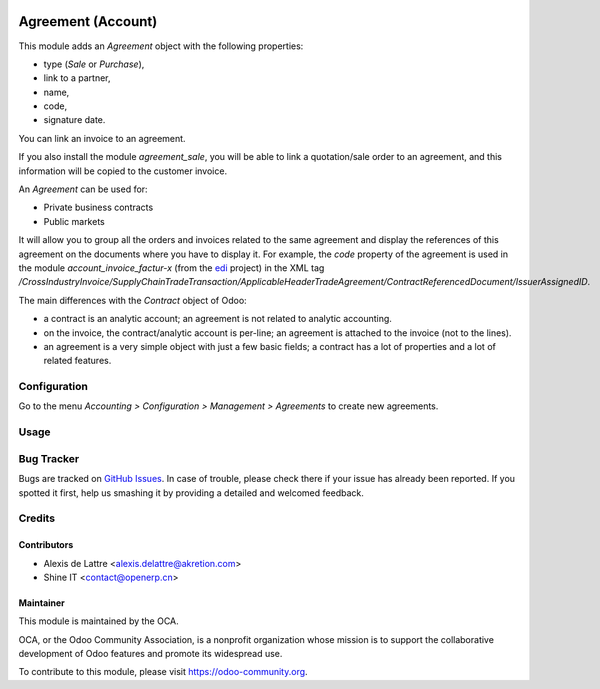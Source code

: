 .. image:: https://img.shields.io/badge/licence-AGPL--3-blue.svg
   :target: http://www.gnu.org/licenses/agpl-3.0-standalone.html
   :alt: License: AGPL-3

===================
Agreement (Account)
===================

This module adds an *Agreement* object with the following properties:

* type (*Sale* or *Purchase*),
* link to a partner,
* name,
* code,
* signature date.

You can link an invoice to an agreement.

If you also install the module *agreement_sale*, you will be able to link a quotation/sale order to an agreement, and this information will be copied to the customer invoice.

An *Agreement* can be used for:

* Private business contracts
* Public markets

It will allow you to group all the orders and invoices related to the same agreement and display the references of this agreement on the documents where you have to display it. For example, the *code* property of the agreement is used in the module *account_invoice_factur-x* (from the `edi <https://github.com/OCA/edi>`_ project) in the XML tag */CrossIndustryInvoice/SupplyChainTradeTransaction/ApplicableHeaderTradeAgreement/ContractReferencedDocument/IssuerAssignedID*.

The main differences with the *Contract* object of Odoo:

* a contract is an analytic account; an agreement is not related to analytic accounting.
* on the invoice, the contract/analytic account is per-line; an agreement is attached to the invoice (not to the lines).
* an agreement is a very simple object with just a few basic fields; a contract has a lot of properties and a lot of related features.

Configuration
=============

Go to the menu *Accounting > Configuration > Management > Agreements* to create new agreements.

Usage
=====

.. image:: https://odoo-community.org/website/image/ir.attachment/5784_f2813bd/datas
   :alt: Try me on Runbot
   :target: https://runbot.odoo-community.org/runbot/110/10.0

Bug Tracker
===========

Bugs are tracked on `GitHub Issues
<https://github.com/OCA/contract/issues>`_. In case of trouble, please
check there if your issue has already been reported. If you spotted it first,
help us smashing it by providing a detailed and welcomed feedback.

Credits
=======

Contributors
------------

* Alexis de Lattre <alexis.delattre@akretion.com>
* Shine IT <contact@openerp.cn>

Maintainer
----------

.. image:: https://odoo-community.org/logo.png
   :alt: Odoo Community Association
   :target: https://odoo-community.org

This module is maintained by the OCA.

OCA, or the Odoo Community Association, is a nonprofit organization whose
mission is to support the collaborative development of Odoo features and
promote its widespread use.

To contribute to this module, please visit https://odoo-community.org.

